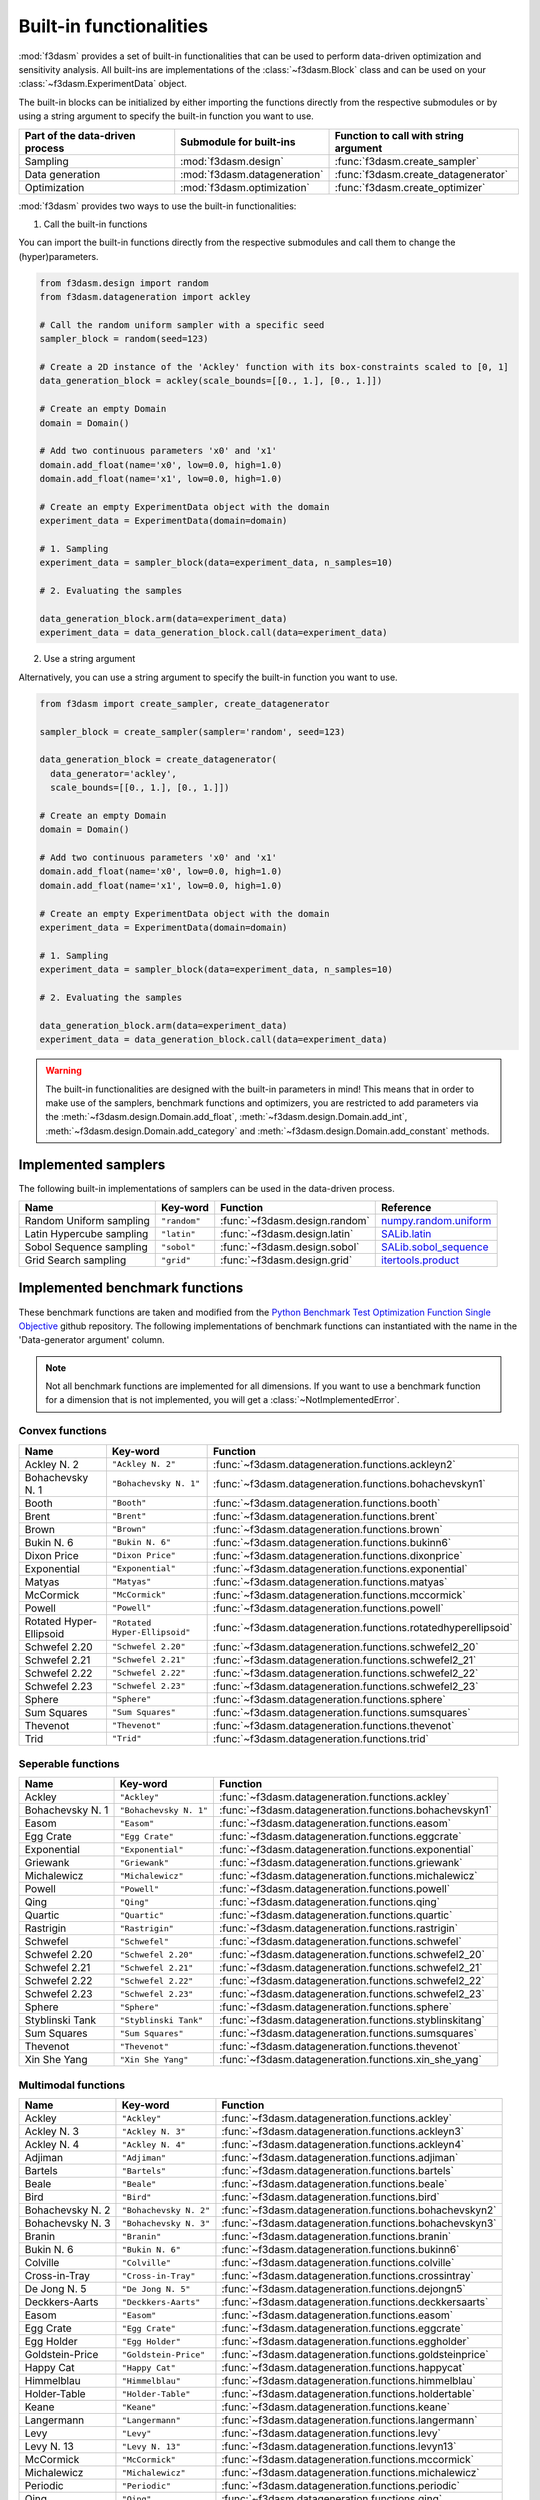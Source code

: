 Built-in functionalities
========================

:mod:`f3dasm` provides a set of built-in functionalities that can be used to perform data-driven optimization and sensitivity analysis. 
All built-ins are implementations of the :class:`~f3dasm.Block` class and can be used on your :class:`~f3dasm.ExperimentData` object.

The built-in blocks can be initialized by either importing the functions directly from the respective submodules or by using a string argument to specify the built-in function you want to use.

=============================== ======================================= ===================================================
Part of the data-driven process Submodule for built-ins                 Function to call with string argument
=============================== ======================================= ===================================================
Sampling                        :mod:`f3dasm.design`                    :func:`f3dasm.create_sampler`
Data generation                 :mod:`f3dasm.datageneration`            :func:`f3dasm.create_datagenerator`
Optimization                    :mod:`f3dasm.optimization`              :func:`f3dasm.create_optimizer`
=============================== ======================================= ===================================================

:mod:`f3dasm` provides two ways to use the built-in functionalities:

1. Call the built-in functions

You can import the built-in functions directly from the respective submodules and call them to change the (hyper)parameters.

.. code-block:: python

    from f3dasm.design import random
    from f3dasm.datageneration import ackley

    # Call the random uniform sampler with a specific seed
    sampler_block = random(seed=123)

    # Create a 2D instance of the 'Ackley' function with its box-constraints scaled to [0, 1]
    data_generation_block = ackley(scale_bounds=[[0., 1.], [0., 1.]])

    # Create an empty Domain
    domain = Domain()

    # Add two continuous parameters 'x0' and 'x1'
    domain.add_float(name='x0', low=0.0, high=1.0)
    domain.add_float(name='x1', low=0.0, high=1.0)

    # Create an empty ExperimentData object with the domain
    experiment_data = ExperimentData(domain=domain)

    # 1. Sampling
    experiment_data = sampler_block(data=experiment_data, n_samples=10)
    
    # 2. Evaluating the samples

    data_generation_block.arm(data=experiment_data)
    experiment_data = data_generation_block.call(data=experiment_data)

2. Use a string argument

Alternatively, you can use a string argument to specify the built-in function you want to use.


.. code-block:: python
  
    from f3dasm import create_sampler, create_datagenerator

    sampler_block = create_sampler(sampler='random', seed=123)

    data_generation_block = create_datagenerator(
      data_generator='ackley',
      scale_bounds=[[0., 1.], [0., 1.]])

    # Create an empty Domain
    domain = Domain()

    # Add two continuous parameters 'x0' and 'x1'
    domain.add_float(name='x0', low=0.0, high=1.0)
    domain.add_float(name='x1', low=0.0, high=1.0)

    # Create an empty ExperimentData object with the domain
    experiment_data = ExperimentData(domain=domain)

    # 1. Sampling
    experiment_data = sampler_block(data=experiment_data, n_samples=10)
    
    # 2. Evaluating the samples

    data_generation_block.arm(data=experiment_data)
    experiment_data = data_generation_block.call(data=experiment_data)



.. warning::

  The built-in functionalities are designed with the built-in parameters in mind! 
  This means that in order to make use of the samplers, benchmark functions and optimizers, 
  you are restricted to add parameters via the :meth:`~f3dasm.design.Domain.add_float`, :meth:`~f3dasm.design.Domain.add_int`, 
  :meth:`~f3dasm.design.Domain.add_category` and :meth:`~f3dasm.design.Domain.add_constant` methods.

.. _implemented samplers:

Implemented samplers
--------------------

The following built-in implementations of samplers can be used in the data-driven process.

======================== ============================= ======================================== ===========================================================================================================
Name                     Key-word                      Function                                 Reference
======================== ============================= ======================================== ===========================================================================================================
Random Uniform sampling  ``"random"``                  :func:`~f3dasm.design.random`            `numpy.random.uniform <https://numpy.org/doc/stable/reference/random/generated/numpy.random.uniform.html>`_
Latin Hypercube sampling ``"latin"``                   :func:`~f3dasm.design.latin`             `SALib.latin <https://salib.readthedocs.io/en/latest/api/SALib.sample.html?highlight=latin%20hypercube#SALib.sample.latin.sample>`_
Sobol Sequence sampling  ``"sobol"``                   :func:`~f3dasm.design.sobol`             `SALib.sobol_sequence <https://salib.readthedocs.io/en/latest/api/SALib.sample.html?highlight=sobol%20sequence#SALib.sample.sobol_sequence.sample>`_
Grid Search sampling     ``"grid"``                    :func:`~f3dasm.design.grid`              `itertools.product <https://docs.python.org/3/library/itertools.html#itertools.product>`_
======================== ============================= ======================================== ===========================================================================================================

.. _implemented-benchmark-functions:

Implemented benchmark functions
-------------------------------

These benchmark functions are taken and modified from the `Python Benchmark Test Optimization Function Single Objective <https://github.com/AxelThevenot/Python_Benchmark_Test_Optimization_Function_Single_Objective>`_ github repository.
The following implementations of benchmark functions can instantiated with the name in the 'Data-generator argument' column.

.. note::

  Not all benchmark functions are implemented for all dimensions. 
  If you want to use a benchmark function for a dimension that is not implemented, you will get a :class:`~NotImplementedError`.

Convex functions
^^^^^^^^^^^^^^^^

======================== ====================================================== ===============================================================
Name                     Key-word                                               Function
======================== ====================================================== ===============================================================
Ackley N. 2              ``"Ackley N. 2"``                                      :func:`~f3dasm.datageneration.functions.ackleyn2`
Bohachevsky N. 1         ``"Bohachevsky N. 1"``                                 :func:`~f3dasm.datageneration.functions.bohachevskyn1`
Booth                    ``"Booth"``                                            :func:`~f3dasm.datageneration.functions.booth`
Brent                    ``"Brent"``                                            :func:`~f3dasm.datageneration.functions.brent`
Brown                    ``"Brown"``                                            :func:`~f3dasm.datageneration.functions.brown`
Bukin N. 6               ``"Bukin N. 6"``                                       :func:`~f3dasm.datageneration.functions.bukinn6`
Dixon Price              ``"Dixon Price"``                                      :func:`~f3dasm.datageneration.functions.dixonprice`
Exponential              ``"Exponential"``                                      :func:`~f3dasm.datageneration.functions.exponential`
Matyas                   ``"Matyas"``                                           :func:`~f3dasm.datageneration.functions.matyas`
McCormick                ``"McCormick"``                                        :func:`~f3dasm.datageneration.functions.mccormick`
Powell                   ``"Powell"``                                           :func:`~f3dasm.datageneration.functions.powell`
Rotated Hyper-Ellipsoid  ``"Rotated Hyper-Ellipsoid"``                          :func:`~f3dasm.datageneration.functions.rotatedhyperellipsoid`
Schwefel 2.20            ``"Schwefel 2.20"``                                    :func:`~f3dasm.datageneration.functions.schwefel2_20`
Schwefel 2.21            ``"Schwefel 2.21"``                                    :func:`~f3dasm.datageneration.functions.schwefel2_21`
Schwefel 2.22            ``"Schwefel 2.22"``                                    :func:`~f3dasm.datageneration.functions.schwefel2_22`
Schwefel 2.23            ``"Schwefel 2.23"``                                    :func:`~f3dasm.datageneration.functions.schwefel2_23`
Sphere                   ``"Sphere"``                                           :func:`~f3dasm.datageneration.functions.sphere`
Sum Squares              ``"Sum Squares"``                                      :func:`~f3dasm.datageneration.functions.sumsquares`
Thevenot                 ``"Thevenot"``                                         :func:`~f3dasm.datageneration.functions.thevenot`
Trid                     ``"Trid"``                                             :func:`~f3dasm.datageneration.functions.trid`
======================== ====================================================== ===============================================================




Seperable functions
^^^^^^^^^^^^^^^^^^^

======================== ============================================== ==========================================================
Name                     Key-word                                       Function
======================== ============================================== ==========================================================
Ackley                   ``"Ackley"``                                   :func:`~f3dasm.datageneration.functions.ackley`
Bohachevsky N. 1         ``"Bohachevsky N. 1"``                         :func:`~f3dasm.datageneration.functions.bohachevskyn1`
Easom                    ``"Easom"``                                    :func:`~f3dasm.datageneration.functions.easom`
Egg Crate                ``"Egg Crate"``                                :func:`~f3dasm.datageneration.functions.eggcrate`
Exponential              ``"Exponential"``                              :func:`~f3dasm.datageneration.functions.exponential`
Griewank                 ``"Griewank"``                                 :func:`~f3dasm.datageneration.functions.griewank`
Michalewicz              ``"Michalewicz"``                              :func:`~f3dasm.datageneration.functions.michalewicz`
Powell                   ``"Powell"``                                   :func:`~f3dasm.datageneration.functions.powell`
Qing                     ``"Qing"``                                     :func:`~f3dasm.datageneration.functions.qing`
Quartic                  ``"Quartic"``                                  :func:`~f3dasm.datageneration.functions.quartic`
Rastrigin                ``"Rastrigin"``                                :func:`~f3dasm.datageneration.functions.rastrigin`
Schwefel                 ``"Schwefel"``                                 :func:`~f3dasm.datageneration.functions.schwefel`
Schwefel 2.20            ``"Schwefel 2.20"``                            :func:`~f3dasm.datageneration.functions.schwefel2_20`
Schwefel 2.21            ``"Schwefel 2.21"``                            :func:`~f3dasm.datageneration.functions.schwefel2_21`
Schwefel 2.22            ``"Schwefel 2.22"``                            :func:`~f3dasm.datageneration.functions.schwefel2_22`
Schwefel 2.23            ``"Schwefel 2.23"``                            :func:`~f3dasm.datageneration.functions.schwefel2_23`
Sphere                   ``"Sphere"``                                   :func:`~f3dasm.datageneration.functions.sphere`
Styblinski Tank          ``"Styblinski Tank"``                          :func:`~f3dasm.datageneration.functions.styblinskitang`
Sum Squares              ``"Sum Squares"``                              :func:`~f3dasm.datageneration.functions.sumsquares`
Thevenot                 ``"Thevenot"``                                 :func:`~f3dasm.datageneration.functions.thevenot`
Xin She Yang             ``"Xin She Yang"``                             :func:`~f3dasm.datageneration.functions.xin_she_yang`
======================== ============================================== ==========================================================

Multimodal functions
^^^^^^^^^^^^^^^^^^^^

======================== ================================================ ===========================================================
Name                     Key-word                                         Function
======================== ================================================ ===========================================================
Ackley                   ``"Ackley"``                                     :func:`~f3dasm.datageneration.functions.ackley`
Ackley N. 3              ``"Ackley N. 3"``                                :func:`~f3dasm.datageneration.functions.ackleyn3`
Ackley N. 4              ``"Ackley N. 4"``                                :func:`~f3dasm.datageneration.functions.ackleyn4`
Adjiman                  ``"Adjiman"``                                    :func:`~f3dasm.datageneration.functions.adjiman`
Bartels                  ``"Bartels"``                                    :func:`~f3dasm.datageneration.functions.bartels`
Beale                    ``"Beale"``                                      :func:`~f3dasm.datageneration.functions.beale`
Bird                     ``"Bird"``                                       :func:`~f3dasm.datageneration.functions.bird`
Bohachevsky N. 2         ``"Bohachevsky N. 2"``                           :func:`~f3dasm.datageneration.functions.bohachevskyn2`
Bohachevsky N. 3         ``"Bohachevsky N. 3"``                           :func:`~f3dasm.datageneration.functions.bohachevskyn3`
Branin                   ``"Branin"``                                     :func:`~f3dasm.datageneration.functions.branin`
Bukin N. 6               ``"Bukin N. 6"``                                 :func:`~f3dasm.datageneration.functions.bukinn6`
Colville                 ``"Colville"``                                   :func:`~f3dasm.datageneration.functions.colville`
Cross-in-Tray            ``"Cross-in-Tray"``                              :func:`~f3dasm.datageneration.functions.crossintray`
De Jong N. 5             ``"De Jong N. 5"``                               :func:`~f3dasm.datageneration.functions.dejongn5`
Deckkers-Aarts           ``"Deckkers-Aarts"``                             :func:`~f3dasm.datageneration.functions.deckkersaarts`
Easom                    ``"Easom"``                                      :func:`~f3dasm.datageneration.functions.easom`
Egg Crate                ``"Egg Crate"``                                  :func:`~f3dasm.datageneration.functions.eggcrate`
Egg Holder               ``"Egg Holder"``                                 :func:`~f3dasm.datageneration.functions.eggholder`
Goldstein-Price          ``"Goldstein-Price"``                            :func:`~f3dasm.datageneration.functions.goldsteinprice`
Happy Cat                ``"Happy Cat"``                                  :func:`~f3dasm.datageneration.functions.happycat`
Himmelblau               ``"Himmelblau"``                                 :func:`~f3dasm.datageneration.functions.himmelblau`
Holder-Table             ``"Holder-Table"``                               :func:`~f3dasm.datageneration.functions.holdertable`
Keane                    ``"Keane"``                                      :func:`~f3dasm.datageneration.functions.keane`
Langermann               ``"Langermann"``                                 :func:`~f3dasm.datageneration.functions.langermann`
Levy                     ``"Levy"``                                       :func:`~f3dasm.datageneration.functions.levy`
Levy N. 13               ``"Levy N. 13"``                                 :func:`~f3dasm.datageneration.functions.levyn13`
McCormick                ``"McCormick"``                                  :func:`~f3dasm.datageneration.functions.mccormick`
Michalewicz              ``"Michalewicz"``                                :func:`~f3dasm.datageneration.functions.michalewicz`
Periodic                 ``"Periodic"``                                   :func:`~f3dasm.datageneration.functions.periodic`
Qing                     ``"Qing"``                                       :func:`~f3dasm.datageneration.functions.qing`
Quartic                  ``"Quartic"``                                    :func:`~f3dasm.datageneration.functions.quartic`
Rastrigin                ``"Rastrigin"``                                  :func:`~f3dasm.datageneration.functions.rastrigin`
Rosenbrock               ``"Rosenbrock"``                                 :func:`~f3dasm.datageneration.functions.rosenbrock`
Salomon                  ``"Salomon"``                                    :func:`~f3dasm.datageneration.functions.salomon`
Schwefel                 ``"Schwefel"``                                   :func:`~f3dasm.datageneration.functions.schwefel`
Shekel                   ``"Shekel"``                                     :func:`~f3dasm.datageneration.functions.shekel`
Shubert                  ``"Shubert"``                                    :func:`~f3dasm.datageneration.functions.shubert`
Shubert N. 3             ``"Shubert N. 3"``                               :func:`~f3dasm.datageneration.functions.shubertn3`
Shubert N. 4             ``"Shubert N. 4"``                               :func:`~f3dasm.datageneration.functions.shubertn4`
Styblinski Tank          ``"Styblinski Tank"``                            :func:`~f3dasm.datageneration.functions.styblinskitang`
Thevenot                 ``"Thevenot"``                                   :func:`~f3dasm.datageneration.functions.thevenot`
Xin She Yang             ``"Xin She Yang"``                               :func:`~f3dasm.datageneration.functions.xin_she_yang`
======================== ================================================ ===========================================================


.. _implemented optimizers:

Implemented optimizers
----------------------

The following implementations of optimizers can found under the :mod:`f3dasm.optimization` module: 
These are ported from `scipy-optimize <https://docs.scipy.org/doc/scipy/reference/optimize.html>`_

======================== ========================================================================= ============================================== ===========================================================================================================
Name                     Key-word                                                                  Function                                        Reference
======================== ========================================================================= ============================================== ===========================================================================================================
Conjugate Gradient       ``"cg"``                                                                  :func:`~f3dasm.optimization.cg`                `scipy.minimize CG <https://docs.scipy.org/doc/scipy/reference/optimize.minimize-cg.html>`_
L-BFGS-B                 ``"lbfgsb"``                                                              :func:`~f3dasm.optimization.lbfgsb`            `scipy.minimize L-BFGS-B <https://docs.scipy.org/doc/scipy/reference/optimize.minimize-lbfgsb.html>`_
Nelder Mead              ``"nelder_mead"``                                                         :func:`~f3dasm.optimization.nelder_mead`       `scipy.minimize NelderMead <https://docs.scipy.org/doc/scipy/reference/optimize.minimize-neldermead.html>`_
Random search            ``"random_search"``                                                       :func:`~f3dasm.optimization.random_search`     `numpy <https://numpy.org/doc/>`_
======================== ========================================================================= ============================================== ===========================================================================================================

.. _f3dasm-optimize:

:code:`f3dasm-optimize`
^^^^^^^^^^^^^^^^^^^^^^^

The :mod:`f3dasm.optimization` module is designed to be easily extended by third-party libraries.
These extensions are provided as separate package: `f3dasm_optimize <https://github.com/bessagroup/f3dasm_optimize>`_, which can be installed via pip:

.. code-block:: bash

    pip install f3dasm_optimize

More information about this extension can be found in the `f3dasm_optimize documentation page <https://f3dasm-optimize.readthedocs.io/en/latest/>`_